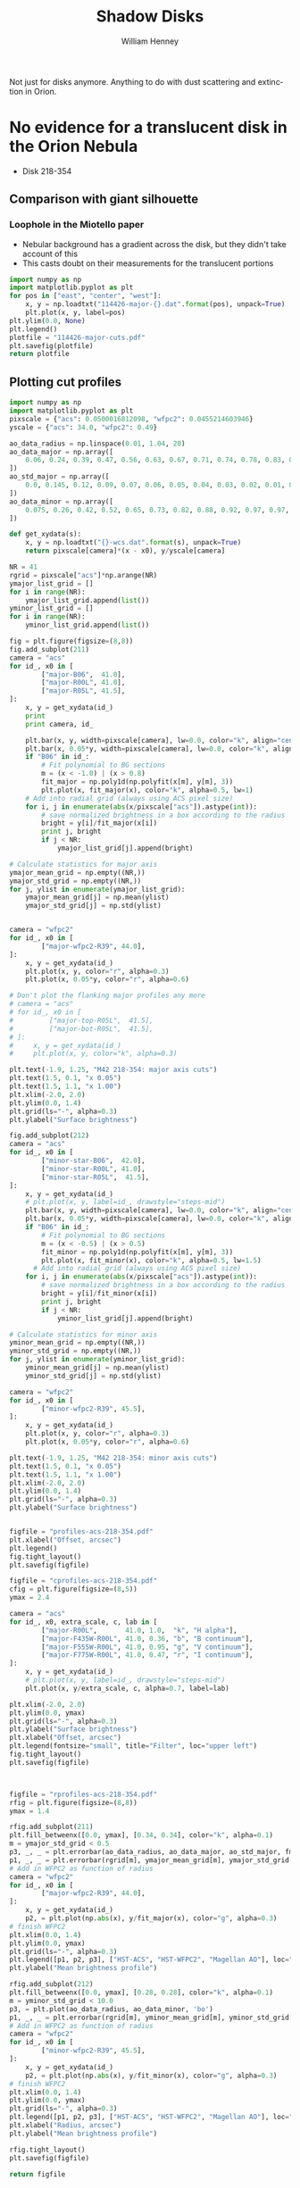 Not just for disks anymore.  Anything to do with dust scattering and extinction in Orion. 

* No evidence for a translucent disk in the Orion Nebula
+ Disk 218-354
** Comparison with giant silhouette

*** Loophole in the Miotello paper
+ Nebular background has a gradient across the disk, but they didn't take account of this
+ This casts doubt on their measurements for the translucent portions

#+BEGIN_SRC python :results file
  import numpy as np
  import matplotlib.pyplot as plt
  for pos in ["east", "center", "west"]:
      x, y = np.loadtxt("114426-major-{}.dat".format(pos), unpack=True)
      plt.plot(x, y, label=pos)
  plt.ylim(0.0, None)
  plt.legend()
  plotfile = "114426-major-cuts.pdf"
  plt.savefig(plotfile)
  return plotfile
#+END_SRC

#+RESULTS:
[[file:114426-major-cuts.pdf]]

** Plotting cut profiles

#+BEGIN_SRC python :results file :tangle shadow-profiles.py
  import numpy as np
  import matplotlib.pyplot as plt
  pixscale = {"acs": 0.0500016812098, "wfpc2": 0.0455214603946}
  yscale = {"acs": 34.0, "wfpc2": 0.49}
  
  ao_data_radius = np.linspace(0.01, 1.04, 20)
  ao_data_major = np.array([
      0.06, 0.24, 0.39, 0.47, 0.56, 0.63, 0.67, 0.71, 0.74, 0.78, 0.83, 0.88, 0.91, 0.94, 0.98, 0.97, 0.98, 0.99, 1.00, 1.01
  ])
  ao_std_major = np.array([
      0.0, 0.145, 0.12, 0.09, 0.07, 0.06, 0.05, 0.04, 0.03, 0.02, 0.01, 0.00, 0.00, 0.00, 0.00, 0.00, 0.00, 0.00, 0.00, 0.00
  ])
  ao_data_minor = np.array([
      0.075, 0.26, 0.42, 0.52, 0.65, 0.73, 0.82, 0.88, 0.92, 0.97, 0.97, 0.98, 0.985, 0.985, 1.00, 1.02, 1.01, 1.00, 1.00, 1.01
  ])
  
  def get_xydata(s):
      x, y = np.loadtxt("{}-wcs.dat".format(s), unpack=True)
      return pixscale[camera]*(x - x0), y/yscale[camera]
  
  NR = 41
  rgrid = pixscale["acs"]*np.arange(NR) 
  ymajor_list_grid = []
  for i in range(NR):
      ymajor_list_grid.append(list())
  yminor_list_grid = []
  for i in range(NR):
      yminor_list_grid.append(list())
  
  fig = plt.figure(figsize=(8,8))
  fig.add_subplot(211)
  camera = "acs"
  for id_, x0 in [
          ["major-B06",  41.0], 
          ["major-R00L", 41.0], 
          ["major-R05L", 41.5], 
  ]:
      x, y = get_xydata(id_)
      print
      print camera, id_
  
      plt.bar(x, y, width=pixscale[camera], lw=0.0, color="k", align="center", alpha=0.1)
      plt.bar(x, 0.05*y, width=pixscale[camera], lw=0.0, color="k", align="center", alpha=0.2)
      if "B06" in id_:
          # Fit polynomial to BG sections
          m = (x < -1.0) | (x > 0.8)
          fit_major = np.poly1d(np.polyfit(x[m], y[m], 3))
          plt.plot(x, fit_major(x), color="k", alpha=0.5, lw=1)
      # Add into radial grid (always using ACS pixel size)
      for i, j in enumerate(abs(x/pixscale["acs"]).astype(int)):
          # save normalized brightness in a box according to the radius
          bright = y[i]/fit_major(x[i])
          print j, bright
          if j < NR:
              ymajor_list_grid[j].append(bright)
  
  # Calculate statistics for major axis
  ymajor_mean_grid = np.empty((NR,))
  ymajor_std_grid = np.empty((NR,))
  for j, ylist in enumerate(ymajor_list_grid):
      ymajor_mean_grid[j] = np.mean(ylist)
      ymajor_std_grid[j] = np.std(ylist)
  
  
  camera = "wfpc2"
  for id_, x0 in [
          ["major-wfpc2-R39", 44.0], 
  ]:
      x, y = get_xydata(id_)
      plt.plot(x, y, color="r", alpha=0.3)
      plt.plot(x, 0.05*y, color="r", alpha=0.6)
  
  # Don't plot the flanking major profiles any more
  # camera = "acs"
  # for id_, x0 in [
  #         ["major-top-R05L",  41.5], 
  #         ["major-bot-R05L",  41.5], 
  # ]:
  #     x, y = get_xydata(id_)
  #     plt.plot(x, y, color="k", alpha=0.3)
  
  plt.text(-1.9, 1.25, "M42 218-354: major axis cuts")
  plt.text(1.5, 0.1, "x 0.05")
  plt.text(1.5, 1.1, "x 1.00")
  plt.xlim(-2.0, 2.0)
  plt.ylim(0.0, 1.4)
  plt.grid(ls="-", alpha=0.3)
  plt.ylabel("Surface brightness")
  
  fig.add_subplot(212)
  camera = "acs"
  for id_, x0 in [
          ["minor-star-B06",  42.0], 
          ["minor-star-R00L", 41.0], 
          ["minor-star-R05L",  41.5], 
  ]:
      x, y = get_xydata(id_)
      # plt.plot(x, y, label=id_, drawstyle="steps-mid")
      plt.bar(x, y, width=pixscale[camera], lw=0.0, color="k", align="center", alpha=0.1)
      plt.bar(x, 0.05*y, width=pixscale[camera], lw=0.0, color="k", align="center", alpha=0.2)
      if "B06" in id_:
          # Fit polynomial to BG sections
          m = (x < -0.5) | (x > 0.5)
          fit_minor = np.poly1d(np.polyfit(x[m], y[m], 3))
          plt.plot(x, fit_minor(x), color="k", alpha=0.5, lw=1.5)
        # Add into radial grid (always using ACS pixel size)
      for i, j in enumerate(abs(x/pixscale["acs"]).astype(int)):
          # save normalized brightness in a box according to the radius
          bright = y[i]/fit_minor(x[i])
          print j, bright
          if j < NR:
              yminor_list_grid[j].append(bright)
  
  # Calculate statistics for minor axis
  yminor_mean_grid = np.empty((NR,))
  yminor_std_grid = np.empty((NR,))
  for j, ylist in enumerate(yminor_list_grid):
      yminor_mean_grid[j] = np.mean(ylist)
      yminor_std_grid[j] = np.std(ylist)
  
  camera = "wfpc2"
  for id_, x0 in [
          ["minor-wfpc2-R39", 45.5], 
  ]:
      x, y = get_xydata(id_)
      plt.plot(x, y, color="r", alpha=0.3)
      plt.plot(x, 0.05*y, color="r", alpha=0.6)
  
  plt.text(-1.9, 1.25, "M42 218-354: minor axis cuts")
  plt.text(1.5, 0.1, "x 0.05")
  plt.text(1.5, 1.1, "x 1.00")
  plt.xlim(-2.0, 2.0)
  plt.ylim(0.0, 1.4)
  plt.grid(ls="-", alpha=0.3)
  plt.ylabel("Surface brightness")
  
  
  figfile = "profiles-acs-218-354.pdf"
  plt.xlabel("Offset, arcsec")
  plt.legend()
  fig.tight_layout()
  plt.savefig(figfile)
  
  figfile = "cprofiles-acs-218-354.pdf"
  cfig = plt.figure(figsize=(8,5))
  ymax = 2.4  
  
  camera = "acs"
  for id_, x0, extra_scale, c, lab in [
          ["major-R00L",       41.0, 1.0,  "k", "H alpha"], 
          ["major-F435W-R00L", 41.0, 0.36, "b", "B continuum"], 
          ["major-F555W-R00L", 41.0, 0.95, "g", "V continuum"], 
          ["major-F775W-R00L", 41.0, 0.47, "r", "I continuum"], 
  ]:
      x, y = get_xydata(id_)
      # plt.plot(x, y, label=id_, drawstyle="steps-mid")
      plt.plot(x, y/extra_scale, c, alpha=0.7, label=lab)
  
  plt.xlim(-2.0, 2.0)
  plt.ylim(0.0, ymax)
  plt.grid(ls="-", alpha=0.3)
  plt.ylabel("Surface brightness")
  plt.xlabel("Offset, arcsec")
  plt.legend(fontsize="small", title="Filter", loc="upper left")
  fig.tight_layout()
  plt.savefig(figfile)
  
  
  
  figfile = "rprofiles-acs-218-354.pdf"
  rfig = plt.figure(figsize=(8,8))
  ymax = 1.4  
  
  rfig.add_subplot(211)
  plt.fill_betweenx([0.0, ymax], [0.34, 0.34], color="k", alpha=0.1) 
  m = ymajor_std_grid < 0.5
  p3, _, _ = plt.errorbar(ao_data_radius, ao_data_major, ao_std_major, fmt='bo')
  p1, _, _ = plt.errorbar(rgrid[m], ymajor_mean_grid[m], ymajor_std_grid[m], fmt='ro')
  # Add in WFPC2 as function of radius
  camera = "wfpc2"
  for id_, x0 in [
          ["major-wfpc2-R39", 44.0], 
  ]:
      x, y = get_xydata(id_)
      p2, = plt.plot(np.abs(x), y/fit_major(x), color="g", alpha=0.3)
  # finish WFPC2
  plt.xlim(0.0, 1.4)
  plt.ylim(0.0, ymax)
  plt.grid(ls="-", alpha=0.3)
  plt.legend([p1, p2, p3], ["HST-ACS", "HST-WFPC2", "Magellan AO"], loc="center right", title="Major axis", fancybox=True, shadow=True)
  plt.ylabel("Mean brightness profile")
  
  rfig.add_subplot(212)
  plt.fill_betweenx([0.0, ymax], [0.28, 0.28], color="k", alpha=0.1) 
  m = yminor_std_grid < 10.0
  p3, = plt.plot(ao_data_radius, ao_data_minor, 'bo')
  p1, _, _ = plt.errorbar(rgrid[m], yminor_mean_grid[m], yminor_std_grid[m], fmt='ro')
  # Add in WFPC2 as function of radius
  camera = "wfpc2"
  for id_, x0 in [
          ["minor-wfpc2-R39", 45.5], 
  ]:
      x, y = get_xydata(id_)
      p2, = plt.plot(np.abs(x), y/fit_minor(x), color="g", alpha=0.3)
  # finish WFPC2
  plt.xlim(0.0, 1.4)
  plt.ylim(0.0, ymax)
  plt.grid(ls="-", alpha=0.3)
  plt.legend([p1, p2, p3], ["HST-ACS", "HST-WFPC2", "Magellan AO"], loc="center right", title="Minor axis", fancybox=True, shadow=True)
  plt.xlabel("Radius, arcsec")
  plt.ylabel("Mean brightness profile")
  
  rfig.tight_layout()
  plt.savefig(figfile)
  
  return figfile
#+END_SRC

#+RESULTS:
[[file:rprofiles-acs-218-354.pdf]]

** Alignment of images

+ We center on the unsaturated star 219-355 just SE of the disk
  + The 2 Robberto (GO 10246) images are well-aligned
  + but the Bally (GO 9825) image is slightly off and needs shifting by about 1 arcsec


*** Calculation of the offset that should be applied to Bally
The apparent coordinates of the star in the different images are
|          |          RA |         Dec |      xpix |      ypix |  bright |
|----------+-------------+-------------+-----------+-----------+---------|
| Bally    | 5:35:21.795 | -5:23:55.40 | 3219.1345 | 5948.9333 | 95.0683 |
| Robberto | 5:35:21.878 | -5:23:55.48 | 7124.8684 | 4200.3029 | 55.6008 |
Note that the star seems to be variable, but that doesn't matter

So we can calculate the offset like this:
|               | Bally          | Robberto       | Diff         | arcsec |
|---------------+----------------+----------------+--------------+--------|
| RA (hms)      | 5@ 35' 21.795" | 5@ 35' 21.878" | 0@ 0' 0.083" |  1.239 |
| Dec (deg ' ") | -5@ 23' 55.40" | -5@ 23' 55.48" | -0@ 0' 0.08" | -0.080 |
#+TBLFM: @2$4=$3 - $2::@3$4=-($2 - $3)::@3$5=3600 deg($4);f3::@2$5=3600 14.93 deg($4);f3

In other words: (1.239, -0.080) arcsec.

**** In practise I aligned the images in DS9 like this:
#+BEGIN_SRC sh
# Robberto Strip 0L
xpaget ds9 file
# -> hlsp_orion_hst_acs_strip0l_f658n_v1_drz.fits[SCI]
xpaset -p ds9 pan to 5:35:21.878 -5:23:55.48 wcs fk5
# Bally
xpaset -p ds9 frame next
xpaget ds9 file
# -> j8oc06010_drz.fits[SCI]
xpaset -p ds9 pan to 5:35:21.795 -5:23:55.40 wcs fk5
# Robberto Strip 5L
xpaset -p ds9 frame next
xpaget ds9 file
# -> hlsp_orion_hst_acs_strip5l_f658n_v1_drz.fits[SCI]
xpaset -p ds9 pan to 5:35:21.878 -5:23:55.48 wcs fk5
#+END_SRC


**** The WFPC2 image

+ This has =CD1_1 = -1.26448501095961E-05= => 0.0455214603946 arcsec
+ whereas the ACS images have =CD1_1 = -1.388935589155969E-05= => 0.0500016812098 arcsec
** Templates to remove the saturated PSF
This star looks very similar
+ 5:35:00.103 -5:23:02.11 - 001-302
+ But it is binary
This one might be better
+ 5:34:57.732 -5:23:52.72 - 577-352



* TODO STIS observations of 218-354
:LOGBOOK:
CLOCK: [2013-12-22 Sun 12:26]--[2013-12-22 Sun 12:40] =>  0:14
CLOCK: [2013-12-22 Sun 11:48]--[2013-12-22 Sun 12:26] =>  0:38
CLOCK: [2013-12-19 Thu 18:20]--[2013-12-19 Thu 19:17] =>  0:57
:END:
+ Low resolution spectra of 218-354 from [[file:~/Work/HST-STIS/McCollum9866/][McCollum GO9866]]
  + o8t502010_sx2.fits
+ Includes
  + H\alpha + [N II] 6563,48,84
  + [S III] 9531 - looks like extinction is much weaker here
+ In principle we can remove the continuum pretty well
  + Assume stellar profile is separable: F(\lambda) \cdot G(x)
  + First subtract nebula from star profile - take slice as close as possible above and below
    + This gives F(\lambda) by taking the center of the star trace
  + Then find G(x) by summing over \lambda ranges where there are no strong lines
  + Finally, we subtract F(\lambda) \cdot G(x) to get the pure nebula+disk spectrum

#+BEGIN_SRC sh
xpaset -p ds9 fits /Users/will/Work/HST-STIS/McCollum9866/o8t502010_sx2.fits
#+END_SRC

#+BEGIN_SRC sh
xpaset -p ds9 fits $PWD/stis-218-354-sub-star.fits
#+END_SRC

#+RESULTS:


* Comparing shadow disks with shadow globules

+ Studies like Miotello claim to show increasingly large grains at higher optical depth
+ But there are questions about the effects of diffuse transmission through the disk
+ One way of addressing this would be with a comparitive study of
  1. The translucent parts of the slhouette disks
  2. Translucent foreground clouds and globules in the Veil
     + The SW cloud
     + The cloud to the E of LP Ori
     + The Dark Bay
     + Other small clouds
+ We have excellent wavelength coverage from U (3360 A) to I (8500 A) of all these regions with WFPC2 and ACS
+ Plus ground-based images from U to I with WFI, and JHK with ISPI
+ And finally NICMOS observations at 1.1 and 1.6 microns (JH), but this has very spotty coverage
  + Visit 49 would have been great for SW cloud but it was lost from pointing error
  + Visits 24, 25, 26 cover Dark Bay
  + Visits 48, 47 cover some clouds to NW of LL Ori
  + Visits 28, 29 cover some clouds in N of nebula
** Plan of what to do 
+ Take all the ACS images of the SW cloud and calculate A_{\lambda} = -2.5 log(S_{\lambda}/S_{0}) where S_{0} is the interpolated BG value
+ Plot A_{B} vs A_{V} etc
+ Compare with predictions of different extinction laws
+ Look for non-linearity
+ Compensate for a constant FG value
+ Then do the same for the shadow disks

** Fixing up the WCS in the C(Hb) map
:LOGBOOK:
CLOCK: [2013-09-05 Thu 10:00]--[2013-09-05 Thu 12:34] =>  2:34
:END:

+ Peg th1C to the coordinates in the Robberto ACS images
#+BEGIN_SRC python :results output
import astropy.io.fits as pyfits
f = pyfits.open("/Users/will/Work/BobPC/2005/chbeta-fix.fits")

hdr = f[0].header

# Convert to degrees
for k in ["CD1_1", "CD1_2", "CD2_1", "CD2_2"]:
    hdr[k] /= 3600.0
    if k.endswith("1"):
        hdr[k] *= -1.0
# Put in coords of th1C
hdr.update(ctype1="RA---TAN", ctype2="DEC--TAN", crpix1=389.4, crpix2=577.0, crval1=83.818547, crval2=-5.3897231)
f.writeto("chbeta-radec.fits", clobber=True)

#+END_SRC
 
#+RESULTS:
: WARNING: Overwriting existing file 'chbeta-radec.fits'. [astropy.io.fits.hdu.hdulist]

** An east-west cut across the southwest cloud
#+BEGIN_SRC python :results file
import numpy as np
import matplotlib.pyplot as plt
pixscale = {"acs": 0.0500016812098, "wfpc2": 0.0455214603946}

def get_xydata(camera, filter):
    x, y = np.loadtxt("swcloud-{}-{}.dat".format(camera, filter), unpack=True)
    return pixscale[camera]*x, y

filters = ["V", "B", "Ha", "i", "z"]

A = {}
for filt in filters:
    x, y = get_xydata("acs", filt)
    mleft = (x > 60.0) & (x < 70.0)
    mright = (x > 130.0)
    m = mleft | mright
    p = np.poly1d(np.polyfit(x[m], y[m], 2))
    A[filt] = -2.5*np.log10(y/p(x))
    msw = (x > 60.0) & (x < 150.0)
    plt.plot(A["V"], A[filt]/A["V"], ".", alpha=0.2, label=filt)

plt.ylim(-0.1, 1.1)
plt.xlabel("A_V")
plt.ylabel("A_lambda / A_V")
plt.legend(loc="upper left")
plt.grid(alpha=0.3)

figname = "swcloud-cuts-acs.pdf"
plt.savefig(figname)
return figname
#+END_SRC

#+RESULTS:
[[file:swcloud-cuts-acs.pdf]]

+ We graph A_{\lambda}/A_{V} as function of A_{V}
  + a lot of noise at A_{V}  < 0.2, as you would expect due to uncertainties in the nebular bg (and fluctuations)
  + more or less flat part extending from A_{V} = 0.5 to 1.5
    + This is what we expect for constant dust properties and no scattering
    + Some filters show multiple strands in range 0.5 to 1
    + Average values around A_{V} = 1.2
      | Filter  | \lambda | 1/\lambda | A_{\lambda}/A_{V} |
      |---------+---------+-----------+-------------|
      | B       |    4350 |      2.30 |        0.76 |
      | V       |    5550 |      1.80 |         1.0 |
      | H\alpha |    6580 |      1.52 |         0.9 |
      | i       |    7750 |      1.29 |         0.7 |
      | z       |    8500 |      1.18 |        0.63 |
      #+TBLFM: $3=10000/$2 ; f2
    + This extinction curve is very similar to what Miotello find for their pixel A, which is one where they say the grains are 0.6 microns
    + Except that our peak in the V-band is a bit narrower


+ tendency to go up from A_{V} = 1.5 to 2
* Reflection nebulae in M42
There are several areas of reflection nebulosity:
+ Cavity around LP Ori
+ Bright Blue Star to the SW
  + This looks great - more or less circular, but with wisps
  + Reminiscent of the Pleiades
+ The Bright Bar, in particular the SW end
+ The gray wisps:
  + The ones between the Trapezium and LL2
  + The ones to SE of L Ori
  + The ones in the far S
+ The steely blue-gray shell
  + The rippling wing to the SE
  + The NW wing
+ The gray globules to the far W
* The dark tadpole 4572-337
:LOGBOOK:
CLOCK: [2013-09-13 Fri 10:23]--[2013-09-18 Wed 23:39] => 133:16
:END:
:PROPERTIES:
:EXPORT_FILE_NAME: DarkTadpole/ghost-globule
:END:
[[file:DarkTadpole/]]
+ Looks like a giant proplyd
+ But seen in absorption
+ And with a shocked shell too
+ Position is =5:34:57.199 -5:23:37.49=
  + According to Robberto images
  + So OW name should be 4572-337
+ [2013-09-16 Mon] New name: Ghost Globule


** Limits on possible emission
+ Looking at cuts across the head, it is possible that there is some Ha emission, but it must be at a very low level.
  + Less than 0.05 in the Bally images
  + BG is 2.7 ish
** Depth of absorption
+ BG level (samples near head): 2.74 +/- 0.03, 2.73 +/- 0.03
  + vmeane([2.74 +/- 0.03, 2.73 +/- 0.03]) = 2.735 +/- 0.02
+ Core: 2.35
+ Head: 2.52 +/- 0.03
+ Tail filaments:
  + I: 2.64 +/ 0.02
    + BG = vmeane([2.74 +/- 0.03, 2.80 +/- 0.02]) = 2.78 +/- 0.02
  + II: 2.84 +/- 0.03
    + BG = vmeane([2.99 +/- 0.01, 2.92 +/- 0.02]) = 2.98 +/- 0.01
+ Shell: BG measured inside and out
  + I (on axis): 2.69 +/- 0.02,
    + BG =  vmeane([2.75 +/- 0.02, 2.72 +/- 0.01]) = 2.726 +/- 0.01
  + II (to W): 2.69 +/- 0.01,
    + BG = vmeane([2.71 +/- 0.02, 2.72 +/- 0.02]) = 2.715 +/- 0.01
  + III (further to W): 2.64 +/- 0.02,
    + BG = vmeane([2.68 +/- 0.02, 2.67 +/- 0.02]) = 2.675 +/- 0.01
  + IV (to E): 2.74 +/- 0.02,
    + BG = vmeane([2.77 +/- 0.02, 2.76 +/- 0.02]) = 2.765 +/- 0.01

** Calculating the extinction

+ We can calculate a lower limit on the extinction by assuming that all the BG emission comes from behind the tadpole, so that A_{\lambda} = -2.5 log_{10} (B/BG)
  + This gives a value of A_{H\alpha }= 0.165 for the core, 0.09 for the head and 0.01 for the shell
+ Alternatively, we can find an upper limit by assuming that the core extinction is actually large (say 3), implying that 2.33/2.735 = 85% of the BG emission must come from in front of the tadpole.
  + This gives A_{H\alpha }= \infty for the core, 0.9 for the head, and 0.1 for the shell
| Region    | Bright        | mean BG        | -2.5 log(B/BG)  | -2.5 log(B'/BG') |
|-----------+---------------+----------------+-----------------+------------------|
| Core      | 2.35          | 2.735 +/- 0.02 | 0.165 +/- 0.008 | 3.266 +/- 0.054  |
| Head      | 2.52 +/- 0.03 | 2.735 +/- 0.02 | 0.089 +/- 0.015 | 0.822 +/- 0.180  |
| Tail I    | 2.64 +/- 0.02 | 2.78 +/- 0.02  | 0.056 +/- 0.011 | 0.405 +/- 0.085  |
| Tail II   | 2.84 +/- 0.03 | 2.98 +/- 0.01  | 0.052 +/- 0.012 | 0.263 +/- 0.066  |
| Shell I   | 2.69 +/- 0.02 | 2.726 +/- 0.01 | 0.014 +/- 0.009 | 0.103 +/- 0.066  |
| Shell II  | 2.69 +/- 0.01 | 2.715 +/- 0.01 | 0.010 +/- 0.006 | 0.073 +/- 0.041  |
| Shell III | 2.64 +/- 0.02 | 2.675 +/- 0.01 | 0.014 +/- 0.009 | 0.116 +/- 0.077  |
| Shell IV  | 2.74 +/- 0.02 | 2.765 +/- 0.01 | 0.010 +/- 0.009 | 0.064 +/- 0.059  |
#+TBLFM: $4=-2.5 log10($2/$3); f3::$5=-2.5 log10(($2 - 2.33)/($3 - 2.33)); f3


** Sizes
+ Head radius:
  + axis: 1.7 arcsec
  + side (east): 1.9 arcsec
  + side (west): 1.7 arcsec
+ Head thickness
  + 0.36 arcsec
+ Core size (diameter):
  + major axis (PA 50): 0.25 arcsec
  + minor axis: 0.12 arcsec
+ Shell radius:
  + axis: 6.9 arcsec
  + side (east): 5.3 arcsec
  + side (west): 5.9 arcsec
+ Shell thickness:
  + axis: 0.5 arcsec
  + side (west): 0.8 arcsec
  + side (east): 0.7 arcsec

** Density estimates
All assume D = 440 pc, sigma = 5e-22 cm^{2}/H

*** Core
+ Path length ~= 0.2 440 au = 1.312e15 cm
+ Minimum column
  + A = 0.165
  + N = 3.3e20 cm^{-2}
  + n = 2.5e5  cm^{-3}
+ Mass
  + assume area = pi (0.1 440 au)**2 = 1.36e30 cm^{2}
  + M = 1.36e30 3.3e20 mp /msun = 3.77e-7 M_{\odot}
+ Escape velocity
  + V = sqrt(2 G M / R) = 0.004 km/s
*** Head 
+ Path length ~= 2 (R h)  = 1.6 440 au = 1.05e16 cm
+ Minimum column
  + A = 0.09
  + N = 1.8e20 cm^{-2}
  + n = 17,000 cm^{-3}
+ Maximum column
  + A = 0.888
  + N = 1.776e21
  + n = 170,000 cm^{-3}
+ Mass 
  + assume area = pi (1.7 440 au)**2 = 3.93e32 cm^{2}
  + M = 3.93e32 1.8e20 mp / msun = 5.95e-5 M_{\odot} = 20 M_{\oplus}
+ Escape velocity
  + V = sqrt(2 G M / R) = 0.017 km/s
  + So certainly not self-gravitating
*** Shell
+ Path length ~= 2 (R h)^{1/2} = 3.7 440 au =2.435e16 cm
+ Minimum column
  + A = 0.012
  + N = 2.4e19 cm^{-2}
  + n = 1000 cm^{-3}
+ Maximum column
  + A = 0.1
  + N = 2e20 cm^{-2}
  + n = 8000 cm^{-3}

** Required ionizing flux if it is an ionized flow from head

*** Ionized density at head
+ Ionized density should be 1/40 of neutral density, assuming T = 1000 K and D-critical
  + Implies n = 425 cm^{-3}
  + Although this could be modified if magnetic support were important on the neutral side
+ On the other hand, shell is inconsistent with this:
  + Shell radius is 4 times head radius => geometric dilution of 16
  + Assume M = 3, means that shell density should be 16/3 = 5.3 times smaller than i-front density
  + Implying n = 5300 at ionization front
  + This could work if shock was still going into head
    + There would be a 2e5 cm^{-3} layer behind i-front, but if it were thin enough it wouldn't show up

*** Recombination limit
+ F = \alpha n^{2} h
+ \alpha = 2.6e-13 cm^{3}/s
+ n = 5300 cm^{-3}
+ h = 0.1 R = 75 AU = 1.12e15 cm
+ => F = 8.18e9 cm^{-2}
*** Advection limit
+ F = u n
+ u = c = 10 km/s
+ => F = 5.3e9 cm^{-2}

** Required FUV flux if it is a neutral flow from head
+ The idea is that the head and core will be molecular with T = 30-50 K
+ Then the gas is dissociated, lowering its density and flowing out in a neutral photoevaporation flow with T ~ 300 K
  + This will have lower density, but the jump may be signifcantly less than 40 since the molecular gas is likely to be magnetically dominated
  + Assuming Alfven speed of V_{A} \approx 1 km/s
*** Neutral density at the head
+ Sound speed: c = sqrt(k T / m) = 1.4 km/s T_{300}^{1/2} for neutral gas (m = 1.3 mp)
  + For molecular gas @ 30 K: c = 0.3 km/s
+ D-type transonic dissociation front will have P_{m} = 2 P_{n}
+ Assume P_{m} is dominated by magnetic pressure:  P_{m} = 0.5 \rho_{m} V_{A}^{2} = 2 \rho_{n} c_{n}^{2}
  + =>  \rho_{n} / \rho_{m} =  0.25 (V_{A} / c_{n})^{2} = 0.128 V_{1}^{2} / T_{300}
  + where V_{1} is molecular Alfven speed in units of 1 km/s
+ Since we have n_{m} = 1.7e4 pcc (this is H nucleon density) this implies:
  + n_{n} = 2200 V_{1}^{2} / T_{300} pcc
+ This is more or less consistent with the shell density of 1000 pcc
  + which implies n_{n} = (1000 16) / M_{sh} = 5300 M_{3}^{-1} pcc
  + [ ] so long as neutral flow is isothermal (need to check heating timescale)
+ So it would work with V_{A,m} = 1.7 km/s and T_{n} = 300 K or similar combination
  + Implies \beta_{m} = 2 c^{2} / V_{A}^{2} = 0.06
  + [ ] Would this cause anisotropic compression?
  + In neutral gas, B would be smaller or equal to strength in molecular gas
    + equal in the case of B perp to front
    + so neutral V_{A} goes down by sqrt of density jump => V_{A} < 0.95 km/s
    + => \beta_{n} > 4.3, so neutral gas is thermally dominated but not by much
*** Advection limit for dissociation
+ F = 0.5 u n / f_{d}
+ u = c = 1.4  T_{300}^{1/2} km/s
+ n = 5300 pcc
+ f_{d} \approx 0.1 (dissociation fraction for Solomon process)
+ => F = 3.71e9 phot/cm^{2}
+ Habing Flux is 1.213e7
+ So G/G_{0} \approx 300
+ And G/n = 0.02 - is this big or small?
  + Seems to be small - see next item
+ Main IF in Orion has
  + G = 2.5e13 => G/G_{0} = 2e6
  + n < 1e6 certainly, so G/n \sim 1
**** And what would column of neutral flow be?
+ Column \approx n_{0} r_{0}
  + Is this still true for accelerated flows?
+ With n_{0} = 5300 pcc and r_{0} = 1.12e16 cm
+ => N = 5.936e19 cm, or A_{V} = 0.03
+ [ ] Is it feasible to have the heating/dissociation front at such a low column?

*** And what if the shell corresponded to an ionization front?
+ Or more exactly, the neutral shell behind the i-front
+ Neutral density in shell: n = 1000 pcc
+ Again assume D-critical transition
  + P_{n} = 2 P_{i} where this time they are both thermally dominated
    + P_{n} = \rho_{n} c_{n}^{2} and  P_{i} = \rho_{i} c_{i}^{2} with c_{n} \approx 1.4 km/s, c_{i} \approx 10 km/s
    + => n_{i} = 0.01 n_{n} = 10 pcc - that is very low!
  + That would mean an advective flux of  c_{i} n_{i} = 1e7 /cm^{2}/s
  + Recombination flux of 0.1 R \alpha n^{2}
    + R = 7 arcsec = 4.6e16 cm
    + => F = 1.2e5 /cm^{2}/s
    + which is completely negligible
  + This implies a low luminosity for the ionizing star
    + With no attenuation @1.32e19 cm: QH = 2.2e46

*** How can the shell-as-i-front scenario be salvaged?

**** Smaller density jump across the i-front
+ This would require either:
  1) magnetic support in the neutral shell, or
  2) higher T in the neutral shell
**** Large attenuation of ionizing radiation by recombinations in HII region
+ Ratio of 

** Illuminating star?
These are the only ones in the right direction:
| Star        |   HIP | RA                | Dec               | Sp T  | \Delta\alpha | \Delta\delta |      D |   PA |
|-------------+-------+-------------------+-------------------+-------+--------------+--------------+--------+------|
| Globule     |       | 5@ 34' 57.199"    | -5@ 23' 37.49"    |       |          0.0 |          0.0 |    0.0 |  0e0 |
|-------------+-------+-------------------+-------------------+-------+--------------+--------------+--------+------|
| HD 36939    |       | 5@ 34' 55.265"    | -5@ 30' 23.40"    | B9V   |        -28.9 |       -405.9 |  406.9 | 184. |
| HD 36917    |       | 05@ 34' 46.984"   | -05@ 34' 14.59"   | A0V   |       -152.5 |       -637.1 |  655.1 | 193. |
| iota Ori    | 26241 | 05@ 35' 25.982"   | -05@ 54' 35.64"   | O9III |        429.8 |      -1858.2 | 1907.3 | 167. |
| ADS 4182 AB |       | 05@ 35' 02.68"    | -06@ 00' 07.2"    | B0    |         81.9 |      -2189.7 | 2191.2 | 178. |
| HR 1887     | 26199 | 05@ 35' 02.68074" | -06@ 00' 07.3036" | B0.5V |         81.9 |      -2189.8 | 2191.3 | 178. |
| HR 1886     | 26197 | 05@ 35' 01.00645" | -06@ 00' 33.3828" | B1v   |         56.9 |      -2215.9 | 2216.6 | 179. |
#+TBLFM: $6=3600 * 15  * 0.995572228862 * deg($3 - @I$3) ;f1::$7=3600 deg($4 - @I$4);f1::$8=sqrt($6**2 + $7**2);f1::$9=arctan2($6, $7) % 360;f0

+ The first two do not seem promising at all.
  + At least, not for ionizing photons
    + Required flux is about 1e10 cm^{-2}
    + So at D = 430 arcsec = 2.83e18 cm, we need QH = 4 pi D**2 F = 1e48 phot/s
    + This is equivalent to a B0 star, not a B9 star
+ Iota Orionis looks more promising, except for the direction
  + There are some B0 stars as well
  + For ionizing photons, it is still too faint
    + D = 2000 arcsec = 1.32e19 cm (4.27 pc)
    + => required ionizing luminosity: 2.2e49 phot/s
    + I think this is more than a O9III star could provide
    + *No it is not!* 2e49 is spot on
  + For FUV photons, required flux is 3.71e9
    + => FUV photon luminosity of 8e48
    + Could be larger if real distance is larger than projected distance.
*** Table of stellar parameters
+ From Hohle et al (2010) 2010AN....331..349H
+ Surface gravity is calculated as g = G M / R^{2} = G M 4 \pi \sigma T^{4} / L
+ Luminosity and mass for \iota Ori B are my guesses
| name        |   HIP | Sp T   |  Teff | L_{bol} / L_{\odot} | M / M_{\odot}      | log g         |
|-------------+-------+--------+-------+---------------+-----------------+---------------|
| \iota Ori   | 26241 | O9 III | 32000 |        5.29e5 | 32.74 +/- 13.89 | 3.21 +/- 0.18 |
| \iota Ori B |       | B1V    | 24000 |         37000 | 15              | 3.52          |
| HR 1886     | 26197 | B1 V   | 25400 |         37459 | 15.00 +/- 0.45  | 3.62 +/- 0.01 |
| HR 1887     | 26199 | B0.5 V | 27700 |         37663 | 15.66 +/- 0.5   | 3.78 +/- 0.01 |
#+TBLFM: $7=log10($Grav $6 $Msun 4 $pi $sigma $4**4 / $5 $Lsun) ; f2

*** Another table of stellar parameters for the \iota Ori binary

From \cite{Stickland:1987a}
+ They find E(B - V) \approx 0.03 => A_{V} \approx 0.1 mag
+ And use a distance modulus of \mu = 8.52 +/- 0.17
  + Corresponding to distance of 10**(0.2 (8.52 +/- 0.17) + 1) = 506 +/- 40 pc
  + So if the distance were really 400 +/- 100 pc, we would have \mu = 8.01 +/- 0.54
  + Or, using (436 +/- 20) - (4 +/- 4) = 432 +/- 20.4
    + Coming from the O'Dell & Henney (2008) recommendation together with assuming that \Delta z \sim \Delta r for the \iota--\theta^{1} distance
    + which implies that \mu = 8.18 +/- 0.10, which gives a correction of 0.34 +/- 0.10 to the absolute magnitudes
  + This would reduce the bolometric luminosities a tad wrt to the Stickland values, which is included in the following table: 
+ Relationship between absolute magnitude and luminosity:
  + log_{10} L/L_{\odot}  = -0.4 (M_{bol} - M_{bol,\odot}),
  + where M_{bol,\odot} = (+4.862 +/- 0.02) + (-0.107+-0.02) = 4.735 +/- 0.02
    + Pecaut & Mamajek (2013)
    + [[https://sites.google.com/site/mamajeksstarnotes/basic-astronomical-data-for-the-sun][mamajeksstarnotes/basic-astronomical-data-for-the-sun]]
  + Alternatively, IAU Commissions 25 and 36 simply define a zero point for the absolute magnitude scale of L_{0} = 3.055e28 W = 3.055e35 erg/s = 79.974 L_{\odot}
    + This means that L = L_{0} 10^{-0.4 M}
+ Calculation of Radii:
  + 4 \pi R^{2} \sigma T^{4} = L => =$R = sqrt( $L / 4 $pi $sigma $T**4)=
  + We include a 5% uncertanty in T_{eff} measurement
+ Masses are from binary orbit solution of Strickland
+ Gravity is then just G M / R^{2}

| name        | Sp T   |  Teff | M_{bol}          | log L_{bol} / L_{\odot} | R / R_{\odot}     | M / M_{\odot}   | log g         |
|-------------+--------+-------+---------------+-------------------+----------------+--------------+---------------|
| \iota Ori   | O9 III | 32000 | -8.36 +/- 0.1 | 5.247 +/- 0.040   | 13.65 +/- 1.50 | 38.9 +/- 9.7 | 3.76 +/- 0.14 |
| \iota Ori B | B1 III | 21000 | -5.46 +/- 0.1 | 4.087 +/- 0.040   | 8.34 +/- 0.92  | 18.9 +/- 4.7 | 3.87 +/- 0.14 |
#+TBLFM: $5=log10(79.974) -0.4 $4 ; f3::$6=sqrt( 10**$5 $Lsun / 4 $pi $sigma $3**4 (1 +/- 0.05)**4) / $Rsun ; f2::$8=log10($Grav $7 $Msun / $6**2 $Rsun**2); f2::@2$4=-8.7 + 0.34 +/- 0.10::@3$4=-5.8  + 0.34 +/- 0.10

+ So the luminosity is significantly lower than before, by a factor of 3
+ I have saved the original versions in =stars/old/=
+ The new version has QH = 3.4e48, which is 5 times lower than before, unfortunately. 

*** Cloudy models of the stellar spectra
:PROPERTIES:
:dir:      stars
:tangle:   stars/generate-orion-seds.py
:END:

This is based on what I did for the [[id:7E209EE8-5EB0-49B8-82F1-99EBE7DC3446][Orion {N I} project]]

#+begin_src python
"""
Generate Cloudy input files for some OB stars in Orion
"""
#+end_src



**** Trapezium stars
#+begin_src python
stars = dict(
    th1C = dict(T=39000., g=4.1, L=5.31),
    th1A = dict(T=30000., g=4.0, L=4.45),
    th1D = dict(T=32000., g=4.2, L=4.47),
    th1B = dict(T=18000., g=4.1, L=3.25),
    th1C2 = dict(T=25000., g=3.86, L=4.2),
    )
#+end_src

**** NGC 1980 stars
#+begin_src python
stars.update(
    iota = dict(T=32000., g=3.76, L=5.25),
    iotaB = dict(T=21000., g=3.87, L=4.09),
    HR1886 = dict(T=25400., g=3.62, L=4.57),
    HR1887 = dict(T=27700., g=3.78, L=4.58),
)
#+end_src

**** Generate the cloudy input scripts
#+begin_src python
template = """\
title Spectrum of Orion star %(id)s using Tlusty
table star tlusty OBstar 3-dim %(T)i g=%(g).2f z=-0.1
luminosity total solar %(L).2f 
hden 4
radius 17
stop zone 1
save continuum file="%(id)s.cont"
"""

for star in stars:
    stars[star].update(id=star)
    with open(star + ".in", "w") as f:
        f.write(template % stars[star])


#+end_src


*** Download and compile the Tlusty atmosphere models
:PROPERTIES:
:dir:      ~/Work/CLOUDY/git-svn/data
:END:


**** Download models
Download http://nova.astro.umd.edu/Tlusty2002/database/obstar_merged_3d.ascii.gz (Note that it is big - 86MB)
**** Unpack models
#+BEGIN_SRC sh
mv ~/Downloads/obstar_merged_3d.ascii .
#+END_SRC

#+RESULTS:

**** Compile models
#+BEGIN_SRC sh :results verbatim
echo "compile stars" | ../source/cloudy.exe 
#+END_SRC

#+RESULTS:
#+begin_example
                                                         Cloudy 13.01.01
                                                         www.nublado.org

                       **************************************13Jan01**************************************
                       *                                                                                 *
                       * compile stars                                                                   *
 AtlasCompile on the job.
 CoStarCompile on the job.
 Kurucz79Compile on the job.
 MihalasCompile on the job.
 RauchCompile on the job.
 StarburstCompile on the job.
 TlustyCompile on the job.
 WernerCompile on the job.
 WMBASICCompile on the job.

 1 ascii file(s) found, 1 file(s) up to date.

 The compilation was successful!
 The portable ascii files are no longer needed and may be deleted to save space.

 Good Luck!!


 [Stop in ParseCompile at parse_compile.cpp:507, Cloudy exited OK]
#+end_example

**** Check models are there
#+BEGIN_SRC sh :results output 
echo "table star available" | ../source/cloudy.exe 
#+END_SRC

#+RESULTS:
#+begin_example
                                                         Cloudy 13.01.01
                                                         www.nublado.org

                       **************************************13Jan01**************************************
                       *                                                                                 *
                       * table star available                                                            *

 I will now list all stellar atmosphere grids that are ready to be used (if any).
 User-defined stellar atmosphere grids will not be included in this list.

   table star tlusty OBstar 3-dim <Teff> <log(g)> <log(Z)>
 [Stop in ParseTable at parse_table.cpp:1273, Cloudy exited OK]
#+end_example

*** Makefile to run the cloudy jobs
	:PROPERTIES:
        :tangle:   stars/Makefile
	:END:
#+begin_src makefile
CLOUDY=cloudy.exe
SRC = $(wildcard *.in)
OBJ = $(SRC:.in=.out)

all: $(OBJ)

%.out: %.in
	$(CLOUDY) < $< > $@ 
#+end_src

*** Regenerate input files and run make
:PROPERTIES:
:dir:      stars
:END:

#+begin_src sh :results output
python ./generate-orion-seds.py
export PATH=$PATH:~/Work/CLOUDY/git-svn/source
make -j 6 
#+end_src

#+RESULTS:
: cloudy.exe < HR1886.in > HR1886.out
: cloudy.exe < HR1887.in > HR1887.out
: cloudy.exe < iota.in > iota.out
: cloudy.exe < iotaB.in > iotaB.out
: cloudy.exe < th1A.in > th1A.out
: cloudy.exe < th1B.in > th1B.out
: cloudy.exe < th1C.in > th1C.out
: cloudy.exe < th1C2.in > th1C2.out
: cloudy.exe < th1D.in > th1D.out


*** Original copy of Iota Ori parameters
+ HIP	 26241	 	Hipparcos identification number
+ Magnitudes
  + B = 2.53
  + V = 2.77
  + J = 3.490 +/- 0.304
  + H = 3.648 +/- 0.252
  + K = 3.752 +/- 0.252
+ plx = 1.40 +/- 0.22 mas => D = 714.285714286 +/- 112.244897959 pc
+ SpType	O9 III
+ Teff	 32000	K
+ M = 32.74 +/- 13.89 M_{\odot}
+ L = 5.29e5 L_{\odot}
+ Secondary:
  + B1V
  + Teff 24000 K
  + L unknown - but will be 30% of primary if they have the same radius


*** Stromgren sphere around \iota Ori
+ QH = 2e49
+ R > 4 pc
+ Q_{H} = 4/3 pi R^{3} n^{2} \alpha
+ => n = sqrt( Q_{H} / 4/3 pi R^{3} \alpha) = 100 R_{4}^{-3/2} pcc


** Vizier acknowledgments
This research has made use of the VizieR catalogue access tool, CDS, Strasbourg, France. The original description of the VizieR service was published in A&AS 143, 23
* COMMENT Export options
#+TITLE: Shadow Disks
#+AUTHOR: William Henney
#+EMAIL: w.henney@crya.unam.mx
#+OPTIONS: ':nil *:t -:t ::t <:t H:5 \n:nil ^:{} arch:headline
#+OPTIONS: author:t c:nil creator:comment d:(not LOGBOOK) date:t e:t
#+OPTIONS: email:nil f:t inline:t num:nil p:nil pri:nil stat:t tags:t
#+OPTIONS: tasks:t tex:t timestamp:t toc:nil todo:t |:t
#+CREATOR: Emacs 24.3.1 (Org mode 8.0.7)
#+DESCRIPTION:
#+EXCLUDE_TAGS: noexport
#+KEYWORDS:
#+LANGUAGE: en
#+SELECT_TAGS: export
#+HTML_HEAD: <link rel="stylesheet" type="text/css" href="wjh-org.css" />

# Local Variables:
# org-src-preserve-indentation: t
# End:








